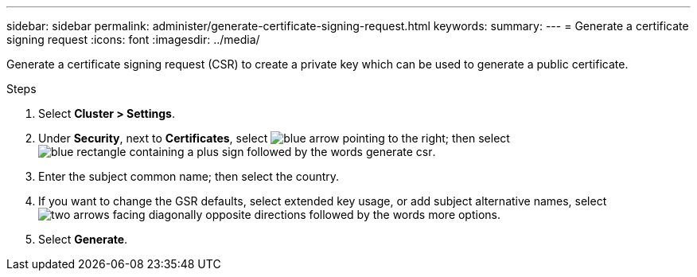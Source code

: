 ---
sidebar: sidebar
permalink: administer/generate-certificate-signing-request.html
keywords: 
summary:
---
= Generate a certificate signing request
:icons: font
:imagesdir: ../media/

[.lead]

Generate a certificate signing request (CSR) to create a private key which can be used to generate a public certificate.

.Steps

. Select *Cluster > Settings*.
. Under *Security*, next to *Certificates*, select image:icon_arrow.gif[blue arrow pointing to the right]; then select image:icon_generate_csr.png[blue rectangle containing a plus sign followed by the words generate csr].
. Enter the subject common name; then select the country.
. If you want to change the GSR defaults, select extended key usage, or add subject alternative names, select image:icon_more_options.png[two arrows facing diagonally opposite directions followed by the words more options].
. Select *Generate*.

// ONTAPDOC 1930, 2024 Sept 24